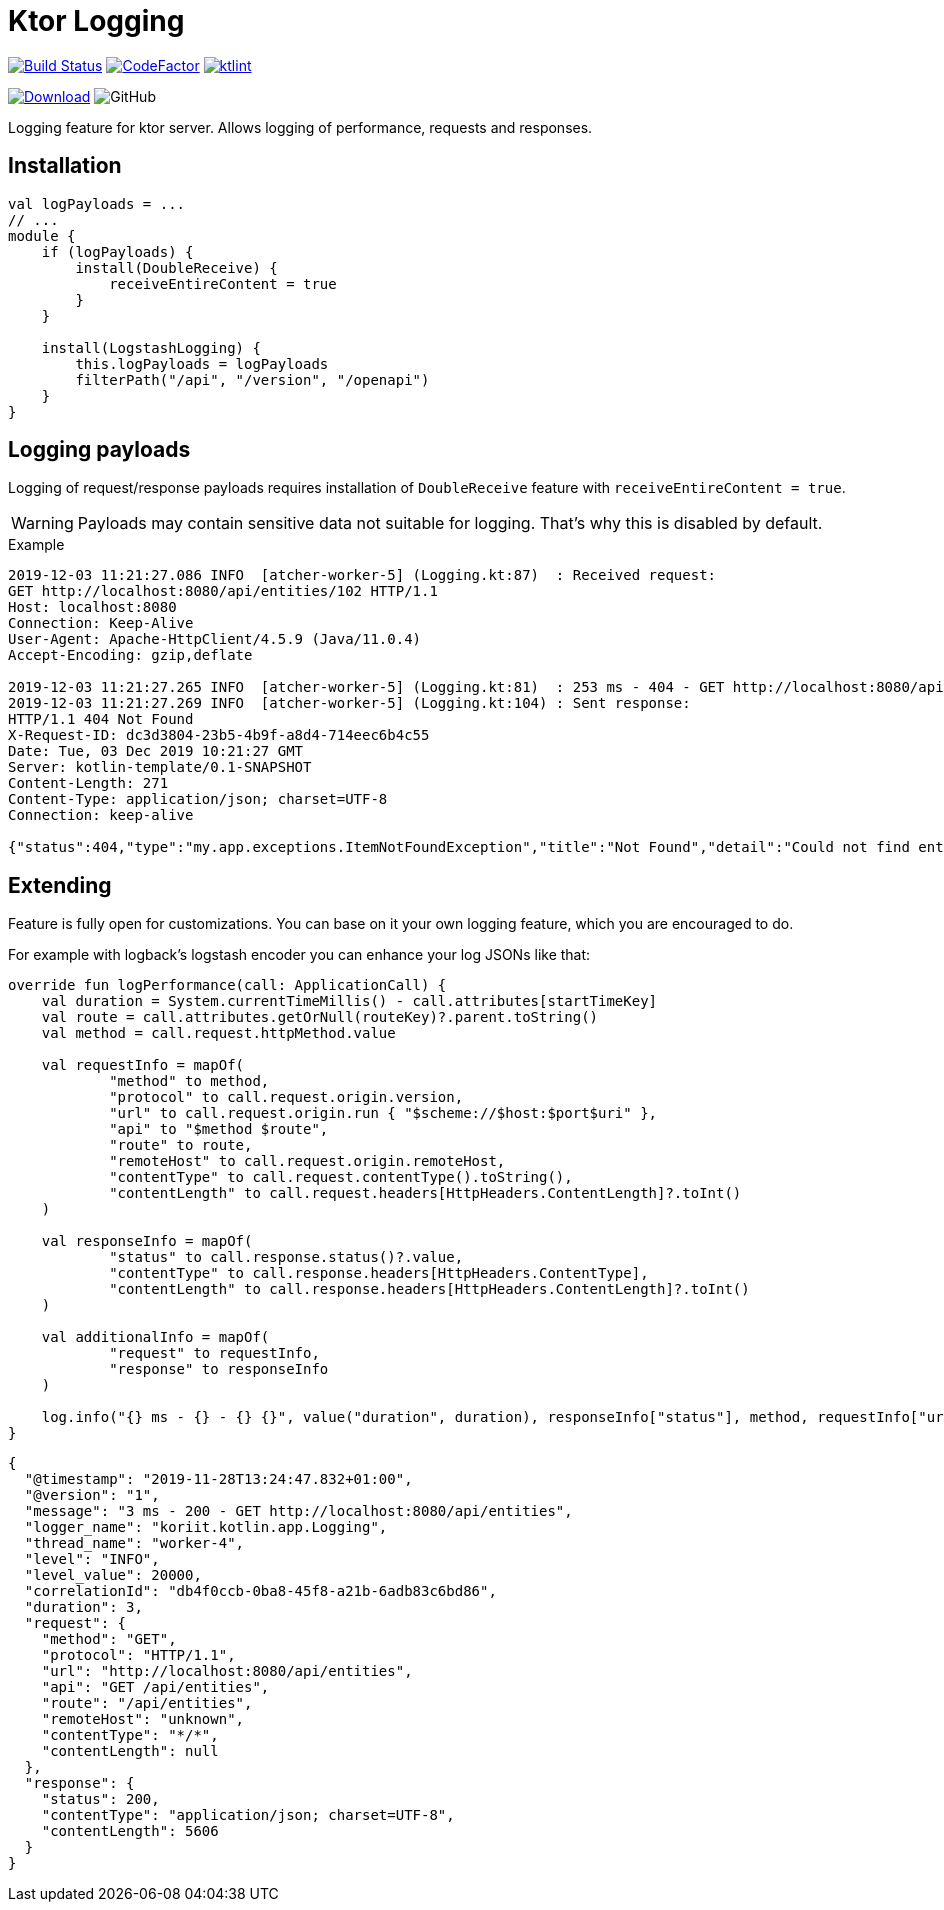 = Ktor Logging

image:https://www.travis-ci.org/Koriit/ktor-logging.svg?branch=master["Build Status", link="https://www.travis-ci.org/Koriit/ktor-logging"]
image:https://www.codefactor.io/repository/github/koriit/ktor-logging/badge[CodeFactor,link=https://www.codefactor.io/repository/github/koriit/ktor-logging]
image:https://img.shields.io/badge/code%20style-%E2%9D%A4-FF4081.svg[ktlint,link=https://ktlint.github.io/]

image:https://api.bintray.com/packages/koriit/kotlin/ktor-logging/images/download.svg[Download, link=https://bintray.com/koriit/kotlin/ktor-logging/_latestVersion]
image:https://img.shields.io/github/license/koriit/ktor-logging[GitHub]


Logging feature for ktor server. Allows logging of performance, requests and responses.

== Installation
[source,kotlin]
----
val logPayloads = ...
// ...
module {
    if (logPayloads) {
        install(DoubleReceive) {
            receiveEntireContent = true
        }
    }

    install(LogstashLogging) {
        this.logPayloads = logPayloads
        filterPath("/api", "/version", "/openapi")
    }
}
----

== Logging payloads
Logging of request/response payloads requires installation of `DoubleReceive` feature with `receiveEntireContent = true`.

[WARNING]
Payloads may contain sensitive data not suitable for logging. That's why this is disabled by default.

.Example
----
2019-12-03 11:21:27.086 INFO  [atcher-worker-5] (Logging.kt:87)  : Received request:
GET http://localhost:8080/api/entities/102 HTTP/1.1
Host: localhost:8080
Connection: Keep-Alive
User-Agent: Apache-HttpClient/4.5.9 (Java/11.0.4)
Accept-Encoding: gzip,deflate

2019-12-03 11:21:27.265 INFO  [atcher-worker-5] (Logging.kt:81)  : 253 ms - 404 - GET http://localhost:8080/api/entities/102
2019-12-03 11:21:27.269 INFO  [atcher-worker-5] (Logging.kt:104) : Sent response:
HTTP/1.1 404 Not Found
X-Request-ID: dc3d3804-23b5-4b9f-a8d4-714eec6b4c55
Date: Tue, 03 Dec 2019 10:21:27 GMT
Server: kotlin-template/0.1-SNAPSHOT
Content-Length: 271
Content-Type: application/json; charset=UTF-8
Connection: keep-alive

{"status":404,"type":"my.app.exceptions.ItemNotFoundException","title":"Not Found","detail":"Could not find entity id=102","instance":"dc3d3804-23b5-4b9f-a8d4-714eec6b4c55","path":"/api/entities/102","timestamp":"2019-12-03T11:21:27.186445+01:00"}
----

== Extending
Feature is fully open for customizations. You can base on it your own logging feature, which you are encouraged to do.

For example with logback's logstash encoder you can enhance your log JSONs like that:
[source,kotlin]
----
override fun logPerformance(call: ApplicationCall) {
    val duration = System.currentTimeMillis() - call.attributes[startTimeKey]
    val route = call.attributes.getOrNull(routeKey)?.parent.toString()
    val method = call.request.httpMethod.value

    val requestInfo = mapOf(
            "method" to method,
            "protocol" to call.request.origin.version,
            "url" to call.request.origin.run { "$scheme://$host:$port$uri" },
            "api" to "$method $route",
            "route" to route,
            "remoteHost" to call.request.origin.remoteHost,
            "contentType" to call.request.contentType().toString(),
            "contentLength" to call.request.headers[HttpHeaders.ContentLength]?.toInt()
    )

    val responseInfo = mapOf(
            "status" to call.response.status()?.value,
            "contentType" to call.response.headers[HttpHeaders.ContentType],
            "contentLength" to call.response.headers[HttpHeaders.ContentLength]?.toInt()
    )

    val additionalInfo = mapOf(
            "request" to requestInfo,
            "response" to responseInfo
    )

    log.info("{} ms - {} - {} {}", value("duration", duration), responseInfo["status"], method, requestInfo["url"], appendEntries(additionalInfo))
}
----
[source,json]
----
{
  "@timestamp": "2019-11-28T13:24:47.832+01:00",
  "@version": "1",
  "message": "3 ms - 200 - GET http://localhost:8080/api/entities",
  "logger_name": "koriit.kotlin.app.Logging",
  "thread_name": "worker-4",
  "level": "INFO",
  "level_value": 20000,
  "correlationId": "db4f0ccb-0ba8-45f8-a21b-6adb83c6bd86",
  "duration": 3,
  "request": {
    "method": "GET",
    "protocol": "HTTP/1.1",
    "url": "http://localhost:8080/api/entities",
    "api": "GET /api/entities",
    "route": "/api/entities",
    "remoteHost": "unknown",
    "contentType": "*/*",
    "contentLength": null
  },
  "response": {
    "status": 200,
    "contentType": "application/json; charset=UTF-8",
    "contentLength": 5606
  }
}
----
